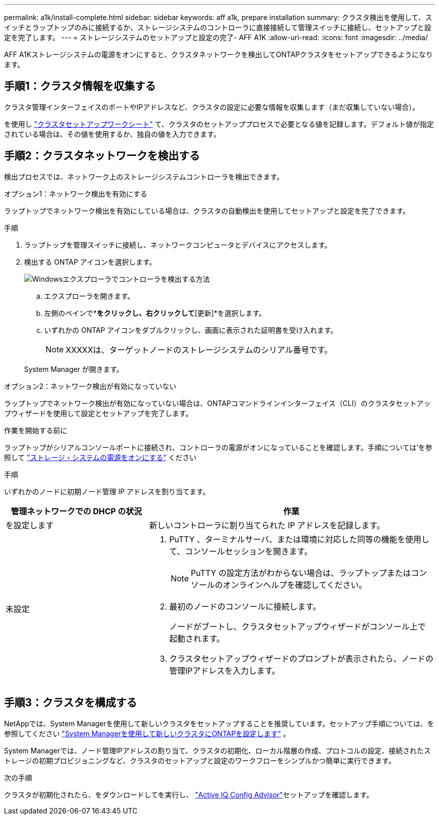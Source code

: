 ---
permalink: a1k/install-complete.html 
sidebar: sidebar 
keywords: aff a1k, prepare installation 
summary: クラスタ検出を使用して、スイッチとラップトップのみに接続するか、ストレージシステムのコントローラに直接接続して管理スイッチに接続し、セットアップと設定を完了します。 
---
= ストレージシステムのセットアップと設定の完了- AFF A1K
:allow-uri-read: 
:icons: font
:imagesdir: ../media/


[role="lead"]
AFF A1Kストレージシステムの電源をオンにすると、クラスタネットワークを検出してONTAPクラスタをセットアップできるようになります。



== 手順1：クラスタ情報を収集する

クラスタ管理インターフェイスのポートやIPアドレスなど、クラスタの設定に必要な情報を収集します（まだ収集していない場合）。

を使用し https://docs.netapp.com/us-en/ontap/software_setup/index.html["クラスタセットアップワークシート"^] て、クラスタのセットアッププロセスで必要となる値を記録します。デフォルト値が指定されている場合は、その値を使用するか、独自の値を入力できます。



== 手順2：クラスタネットワークを検出する

検出プロセスでは、ネットワーク上のストレージシステムコントローラを検出できます。

[role="tabbed-block"]
====
.オプション1：ネットワーク検出を有効にする
--
ラップトップでネットワーク検出を有効にしている場合は、クラスタの自動検出を使用してセットアップと設定を完了できます。

.手順
. ラップトップを管理スイッチに接続し、ネットワークコンピュータとデバイスにアクセスします。
. 検出する ONTAP アイコンを選択します。
+
image::../media/drw_autodiscovery_controler_select_ieops-1849.svg[Windowsエクスプローラでコントローラを検出する方法]

+
.. エクスプローラを開きます。
.. 左側のペインで*[ネットワーク]*をクリックし、右クリックして*[更新]*を選択します。
.. いずれかの ONTAP アイコンをダブルクリックし、画面に表示された証明書を受け入れます。
+

NOTE: XXXXXは、ターゲットノードのストレージシステムのシリアル番号です。



+
System Manager が開きます。



--
.オプション2：ネットワーク検出が有効になっていない
--
ラップトップでネットワーク検出が有効になっていない場合は、ONTAPコマンドラインインターフェイス（CLI）のクラスタセットアップウィザードを使用して設定とセットアップを完了します。

.作業を開始する前に
ラップトップがシリアルコンソールポートに接続され、コントローラの電源がオンになっていることを確認します。手順については'を参照して link:install-power-hardware.html#step-2-power-on-the-controllers["ストレージ・システムの電源をオンにする"] ください

.手順
いずれかのノードに初期ノード管理 IP アドレスを割り当てます。

[cols="1,2"]
|===
| 管理ネットワークでの DHCP の状況 | 作業 


 a| 
を設定します
 a| 
新しいコントローラに割り当てられた IP アドレスを記録します。



 a| 
未設定
 a| 
. PuTTY 、ターミナルサーバ、または環境に対応した同等の機能を使用して、コンソールセッションを開きます。
+

NOTE: PuTTY の設定方法がわからない場合は、ラップトップまたはコンソールのオンラインヘルプを確認してください。

. 最初のノードのコンソールに接続します。
+
ノードがブートし、クラスタセットアップウィザードがコンソール上で起動されます。

. クラスタセットアップウィザードのプロンプトが表示されたら、ノードの管理IPアドレスを入力します。


|===
--
====


== 手順3：クラスタを構成する

NetAppでは、System Managerを使用して新しいクラスタをセットアップすることを推奨しています。セットアップ手順については、を参照してください https://docs.netapp.com/us-en/ontap/task_configure_ontap.html["System Managerを使用して新しいクラスタにONTAPを設定します"^] 。

System Managerでは、ノード管理IPアドレスの割り当て、クラスタの初期化、ローカル階層の作成、プロトコルの設定、接続されたストレージの初期プロビジョニングなど、クラスタのセットアップと設定のワークフローをシンプルかつ簡単に実行できます。

.次の手順
クラスタが初期化されたら、をダウンロードしてを実行し、 https://mysupport.netapp.com/site/tools/tool-eula/activeiq-configadvisor["Active IQ Config Advisor"]セットアップを確認します。
